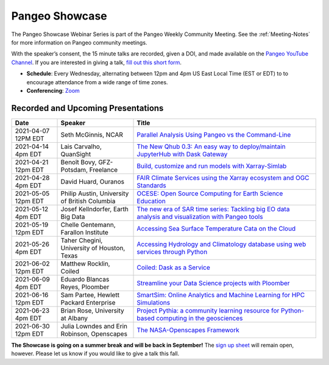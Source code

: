 .. _pangeo-showcase:

Pangeo Showcase
==========================

The Pangeo Showcase Webinar Series is part of the Pangeo Weekly Community Meeting. 
See the :ref:`Meeting-Notes` for more information on Pangeo community meetings. 

With the speaker’s consent, the 15 minute talks are recorded, given a DOI, and made 
available on the `Pangeo YouTube Channel <https://youtube.com/playlist?list=PLuQQBBQFfpgq0OvjKbjcYgTDzDxTqtwua>`_. If you are interested in giving a talk,
`fill out this short form <https://forms.gle/QwxKusVvrvDakSNs8>`_.

* **Schedule**: Every Wednesday, alternating between 12pm and 4pm US East Local Time (EST or EDT) to 
  to encourage attendance from a wide range of time zones.

* **Conferencing**:   `Zoom <https://columbiauniversity.zoom.us/j/953527251>`_

Recorded and Upcoming Presentations
-----------------------------------

.. list-table::
   :widths: 15 25 60
   :header-rows: 1
   :align: left

   * - Date
     - Speaker
     - Title
   * - 2021-04-07 12PM EDT
     - Seth McGinnis, NCAR
     - `Parallel Analysis Using Pangeo vs the Command-Line <https://discourse.pangeo.io/t/april-7-2021-parallel-analysis-using-pangeo-vs-the-command-line/1373>`_ |McGinnis DOI Badge|
   * - 2021-04-14 4pm EDT
     - Lais Carvalho, QuanSight
     - `The New Qhub 0.3: An easy way to deploy/maintain JupyterHub with Dask Gateway <https://discourse.pangeo.io/t/april-14-2021-the-new-qhub-0-3-an-easy-way-to-deploy-maintain-jupyterhub-with-dask-gateway/1399>`_ |Carvalho DOI Badge|
   * - 2021-04-21 12pm EDT
     - Benoît Bovy, GFZ-Potsdam, Freelance
     - `Build, customize and run models with Xarray-Simlab <https://discourse.pangeo.io/t/april-21-2021-build-customize-and-run-models-with-xarray-simlab/1417>`_ |Bovy DOI Badge|
   * - 2021-04-28 4pm EDT
     - David Huard, Ouranos
     - `FAIR Climate Services using the Xarray ecosystem and OGC Standards <https://discourse.pangeo.io/t/april-28-2021-fair-climate-services-using-the-xarray-ecosystem-and-ogc-standards/1431>`_ |Huard DOI Badge|
   * - 2021-05-05 12pm EDT
     - Philip Austin, University of British Columbia
     - `OCESE: Open Source Computing for Earth Science Education <https://discourse.pangeo.io/t/may-5-2021-ocese-open-source-computing-for-earth-science-education/1443>`_ |Austin DOI Badge|
   * - 2021-05-12 4pm EDT
     - Josef Kellndorfer, Earth Big Data 
     - `The new era of SAR time series: Tackling big EO data analysis and visualization with Pangeo tools <https://discourse.pangeo.io/t/may-12-2021-the-new-era-of-sar-time-series-tackling-big-eo-data-analysis-and-visualization-with-pangeo-tools/1475>`_ |Kellndorfer DOI Badge|  
   * - 2021-05-19 12pm EDT
     - Chelle Gentemann, Farallon Institute
     - `Accessing Sea Surface Temperature Cata on the Cloud <https://discourse.pangeo.io/t/may-19-2021-accessing-sea-surface-temperature-data-on-the-cloud/1503>`_ |Gentemann DOI Badge| 
   * - 2021-05-26 4pm EDT 
     - Taher Chegini, University of Houston, Texas
     - `Accessing Hydrology and Climatology database using web services through Python <https://discourse.pangeo.io/t/may-26-2021-accessing-hydrology-and-climatology-database-using-web-services-through-python/1521>`_ |Chegini DOI Badge| 
   * - 2021-06-02 12pm EDT
     - Matthew Rocklin, Coiled
     - `Coiled: Dask as a Service <https://discourse.pangeo.io/t/june-2-2021-coiled-dask-as-a-service/1557>`_ |Rocklin DOI Badge|
   * - 2021-06-09 4pm EDT
     - Eduardo Blancas Reyes, Ploomber
     - `Streamline your Data Science projects with Ploomber <https://discourse.pangeo.io/t/june-9-2021-streamline-data-science-projects-with-ploomber/1546>`_ |Blancas Reyes DOI Badge|
   * - 2021-06-16 12pm EDT
     - Sam Partee, Hewlett Packard Enterprise
     - `SmartSim: Online Analytics and Machine Learning for HPC Simulations <https://discourse.pangeo.io/t/june-16-2021-smartsim-online-analytics-and-machine-learning-for-hpc-simulations/1583>`_ |Partee DOI Badge|
   * - 2021-06-23 4pm EDT
     - Brian Rose, University at Albany
     - `Project Pythia: a community learning resource for Python-based computing in the geosciences <https://discourse.pangeo.io/t/june-23-2021-project-pythia-a-community-learning-resource-for-python-based-computing-in-the-geosciences/1601>`_ |Rose DOI Badge|
   * - 2021-06-30 12pm EDT
     - Julia Lowndes and Erin Robinson, Openscapes
     -  `The NASA-Openscapes Framework <https://discourse.pangeo.io/t/june-30-2021-the-nasa-openscapes-framework/1631>`_ |Lowndes DOI Badge|

**The Showcase is going on a summer break and will be back in September!**
The `sign up sheet <https://forms.gle/QwxKusVvrvDakSNs8>`_ will remain open, however. Please let us know if you would like to give a talk this fall. 

.. |Lowndes DOI Badge| image:: https://zenodo.org/badge/DOI/10.5281/zenodo.5090115.svg
   :target: https://doi.org/10.5281/zenodo.5090115
   
.. |Rose DOI Badge| image:: https://zenodo.org/badge/DOI/10.5281/zenodo.5037185.svg
   :target: https://doi.org/10.5281/zenodo.5037185
   
.. |Partee DOI Badge| image:: https://zenodo.org/badge/DOI/10.5281/zenodo.4986182.svg
   :target: https://doi.org/10.5281/zenodo.4986182
   
.. |Rocklin DOI Badge| image:: https://zenodo.org/badge/DOI/10.5281/zenodo.4964489.svg
   :target: https://doi.org/10.5281/zenodo.4964489

.. |Blancas Reyes DOI Badge| image:: https://zenodo.org/badge/DOI/10.5281/zenodo.4939972.svg
   :target: https://doi.org/10.5281/zenodo.4939972
   
.. |Chegini DOI Badge| image:: https://zenodo.org/badge/DOI/10.5281/zenodo.4837330.svg
   :target: https://doi.org/10.5281/zenodo.4837330
   
.. |Gentemann DOI Badge| image:: https://zenodo.org/badge/DOI/10.5281/zenodo.4783039.svg
   :target: https://doi.org/10.5281/zenodo.4783039
   
.. |McGinnis DOI Badge| image:: https://zenodo.org/badge/DOI/10.5281/zenodo.4670458.svg
   :target: https://doi.org/10.5281/zenodo.4670458
   
.. |Carvalho DOI Badge| image:: https://zenodo.org/badge/DOI/10.5281/zenodo.4697095.svg
   :target: https://doi.org/10.5281/zenodo.4697095       

.. |Bovy DOI Badge| image:: https://zenodo.org/badge/DOI/10.5281/zenodo.4712336.svg 
   :target: https://doi.org/10.5281/zenodo.4712336
   
.. |Huard DOI Badge| image:: https://zenodo.org/badge/DOI/10.5281/zenodo.4727950.svg
   :target: https://doi.org/10.5281/zenodo.4727950
 
.. |Kellndorfer DOI Badge| image:: https://zenodo.org/badge/DOI/10.5281/zenodo.4756696.svg
   :target: https://doi.org/10.5281/zenodo.4756696

.. |Austin DOI Badge| image:: https://zenodo.org/badge/DOI/10.5281/zenodo.4739726.svg
   :target: https://doi.org/10.5281/zenodo.4739726
